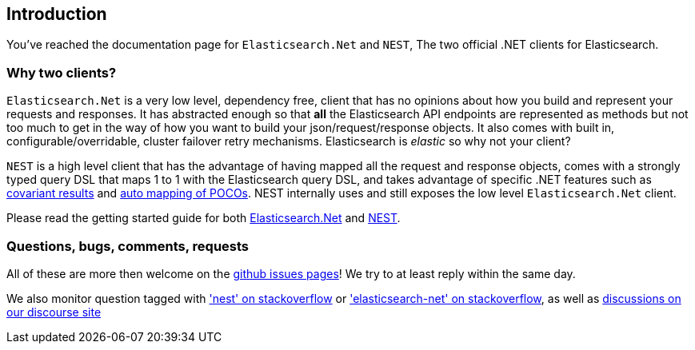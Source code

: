 :github: https://github.com/elastic/elasticsearch-net

:stackoverflow: http://stackoverflow.com

////
IMPORTANT NOTE
==============
This file has been generated from https://github.com/elastic/elasticsearch-net/tree/master/src/Tests/intro.asciidoc. 
If you wish to submit a PR for any spelling mistakes, typos or grammatical errors for this file,
please modify the original csharp file found at the link and submit the PR with that change. Thanks!
////

[[introduction]]
== Introduction

You've reached the documentation page for `Elasticsearch.Net` and `NEST`, The two official .NET clients for Elasticsearch. 

[float]
=== Why two clients?

`Elasticsearch.Net` is a very low level, dependency free, client that has no opinions about how you build and represent your requests and responses. It has abstracted 
enough so that **all** the Elasticsearch API endpoints are represented as methods but not too much to get in the way of how you want to build 
your json/request/response objects. It also comes with built in, configurable/overridable, cluster failover retry mechanisms. Elasticsearch is _elastic_ so why not your client?

`NEST` is a high level client that has the advantage of having mapped all the request and response objects, 
comes with a strongly typed query DSL that maps 1 to 1 with the Elasticsearch query DSL, and takes advantage of specific .NET features such as 
<<covariant-search-results, covariant results>> and <<auto-map, auto mapping of POCOs>>. NEST internally uses and still exposes the low level `Elasticsearch.Net` client.

Please read the getting started guide for both <<elasticsearch-net,Elasticsearch.Net>> and <<nest,NEST>>.

[float]
=== Questions, bugs, comments, requests

All of these are more then welcome on the {github}/issues[github issues pages]! We try to at least reply within the same day.

We also monitor question tagged with {stackoverflow}/questions/tagged/nest['nest' on stackoverflow] or 
{stackoverflow}/questions/tagged/elasticsearch-net['elasticsearch-net' on stackoverflow], as well as https://discuss.elastic.co[discussions on our discourse site]


